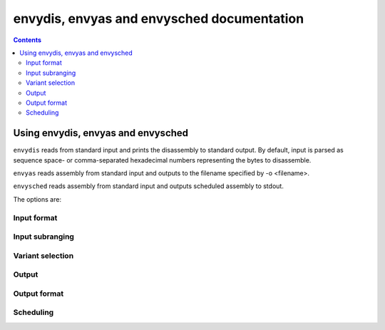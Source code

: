 ===========================================
envydis, envyas and envysched documentation
===========================================

.. contents::

Using envydis, envyas and envysched
===================================

``envydis`` reads from standard input and prints the disassembly to standard
output. By default, input is parsed as sequence space- or comma-separated
hexadecimal numbers representing the bytes to disassemble.

``envyas`` reads assembly from standard input and outputs to the filename
specified by -o <filename>.

``envysched`` reads assembly from standard input and outputs scheduled
assembly to stdout.

The options are:

Input format
------------

.. option:: -w

  (``envydis`` only) Instead of sequence of hexadecimal bytes, treat input as
  sequence of hexadecimal 32-bit words

.. option:: -W

  (``envydis`` only) Instead of sequence of hexadecimal bytes, treat input as
  sequence of hexadecimal 64-bit words

.. option:: -i

  (``envydis`` only) Treat input as pure binary

Input subranging
----------------

.. option:: -b <base>

  (``envydis`` only) Assume the start of input to be at address <base> in code
  segment

.. option:: -d <discard>

  (``envydis`` only) Discard that many bytes of input before starting to read
  code

.. option:: -l <limit>

  (``envydis`` only) Don't disassemble more than <limit> bytes

Variant selection
-----------------

.. option:: -m <machine>

  Select the ISA to disassemble/assemble. One of:

  - ``[****]`` g80: tesla CUDA/shader ISA
  - ``[*** ]`` gf100: fermi CUDA/shader ISA
  - ``[**  ]`` gk110: kepler GK110 CUDA/shader ISA
  - ``[*** ]`` gm107: maxwell CUDA/shader ISA
  - ``[**  ]`` ctx: nv40 and g80 PGRAPH context-switching microcode
  - ``[*** ]`` falcon: falcon microcode, used to power various engines on G98+ cards
  - ``[****]`` hwsq: PBUS hardware sequencer microcode
  - ``[****]`` xtensa: xtensa variant as used by video processor 2 [g84-gen]
  - ``[*** ]`` vuc: video processor 2/3 master/mocomp microcode
  - ``[****]`` macro: gf100 PGRAPH macro method ISA
  - ``[**  ]`` vp1: video processor 1 [nv41-gen] code
  - ``[****]`` vcomp: PVCOMP video compositor microcode

  Where the quality level is:

  - ``[    ]``: Bare beginnings
  - ``[*   ]``: Knows a few instructions
  - ``[**  ]``: Knows enough instructions to write some simple code
  - ``[*** ]``: Knows most instructions, enough to write advanced code
  - ``[****]``: Knows all instructions, or very close to.

  Currently only gm107 is supported with ``envysched``.

.. option:: -V <variant>

  Select variant of the ISA.

  For g80:

  - g80: The original G80 [aka compute capability 1.0]
  - g84: G84, G86, G92, G94, G96, G98 [aka compute capability 1.1]
  - g200: G200 [aka compute capability 1.3]
  - mcp77: MCP77, MCP79 [aka compute capability 1.2]
  - gt215: GT215, GT216, GT218, MCP89 [aka compute capability 1.2 + d3d10.1]

  For gf100:

  - gf100: GF100:GK104 cards
  - gk104: GK104+ cards

  For ctx:

  - nv40: NV40:G80 cards
  - g80: G80:G200 cards
  - g200: G200:GF100 cards

  For hwsq:

  - nv17: NV17:NV41 cards
  - nv41: NV41:G80 cards
  - g80: G80:GF100 cards

  For falcon:

  - fuc0: falcon version 0 [G98, MCP77, MCP79]
  - fuc3: falcon version 3 [GT215 and up]
  - fuc4: falcon version 4 [GF119 and up, selected engines only]
  - fuc5: falcon version 5 [GK208 and up, selected engines only]
  - fuc6: falcon version 6 [GP102 and up, selected engines only]

  For vuc:

  - vp2: VP2 video processor [G84:G98, G200]
  - vp3: VP3 video processor [G98, MCP77, MCP79]
  - vp4: VP4 video processor [GT215:GF119]

.. option:: -F <feature>

  Enable optional ISA feature. Most of these are auto-selected by :option:`-V`,
  but can also be specified manually. Can be used multiple times to enable
  several features.

  For g80:

  - sm11: SM1.1 new opcodes [selected by g84, g200, mcp77, gt215]
  - sm12: SM1.2 new opcodes [selected by g200, mcp77, gt215]
  - fp64: 64-bit floating point [selected by g200]
  - d3d10_1: Direct3D 10.1 new features [selected by gt215]

  For gf100:

  - gf100op: GF100:GK104 exclusive opcodes [selected by gf100]
  - gk104op: GK104+ exclusive opcodes [selected by gk104]

  For ctx:

  - nv40op: NV40:G80 exclusive opcodes [selected by nv40]
  - g80op: G80:GF100 exclusive opcodes [selected by g80, g200]
  - callret: call/ret opcodes [selected by g200]

  For hwsq:

  - nv17f: NV17:G80 flags [selected by nv17, nv41]
  - nv41f: NV41:G80 flags [selected by nv41]
  - nv41op: NV41 new opcodes [selected by nv41, g80]

  For falcon:

  - fuc0op: falcon version 0 exclusive opcodes [selected by fuc0]
  - fuc3op: falcon version 3+ exclusive opcodes [selected by fuc3, fuc4, fuc5, fuc6]
  - fuc4op: falcon version 4+ exclusive opcodes [selected by fuc4, fuc5, fuc6]
  - fuc5op: falcon version 5+ exclusive opcodes [selected by fuc5, fuc6]
  - fuc6op: falcon version 6+ exclusive opcodes [selected by fuc6]
  - pc24: 24-bit PC opcodes [selected by fuc4]
  - crypt: Cryptographic coprocessor opcodes [has to be manually selected]

  For vuc:

  - vp2op: VP2 exclusive opcodes [selected by vp2]
  - vp3op: VP3+ exclusive opcodes [selected by vp3, vp4]
  - vp4op: VP4 exclusive opcodes [selected by vp4]

.. option:: -O <mode>

  Select processor mode.

  For g80:

  - vp: Vertex program
  - gp: Geometry program
  - fp: Fragment program
  - cp: Compute program

.. option:: -S <stride>

  (``envydis`` and ``envyas`` only) Override stride length for ISA and variant (relevant in binary mode only).

.. option:: -M <mapfile>

  (``envydis`` only) Load map file.

.. option:: -u <value>

  (``envydis`` only) Set map file label value.

Output
------

.. option:: -o <filename>

  (``envyas`` only) Output to filename


Output format
-------------

.. option:: -n

  (``envydis`` only) Disable output coloring

.. option:: -q

  (``envydis`` only) Disable printing address + opcodes.

.. option:: -a

  (``envyas`` only) Decorate output with human-readable section names and labels

.. option:: -w

  (``envyas`` only) Output as a sequence of hexadecimal 32-bit words instead of
  bytes

.. option:: -W

  (``envyas`` only) Output as a sequence of hexadecimal 64-bit words instead of
  bytes

.. option:: -i

  (``envyas`` only) Output as pure binary

Scheduling
----------

.. option:: -a

  (``envysched`` only) Schedule all code as if between .beginsched/.endsched.

.. option:: -s

  (``envysched`` only) Ignore the sched instructions between
  .beginsched/.endsched instead of erroring.

.. option:: -p

  (``envysched`` only) Use the target-specific placeholder scheduling
  information. Slow, but reliable.

  This is ``sched (st 0x0) (st 0x0) (st 0x0)`` on gm107.
